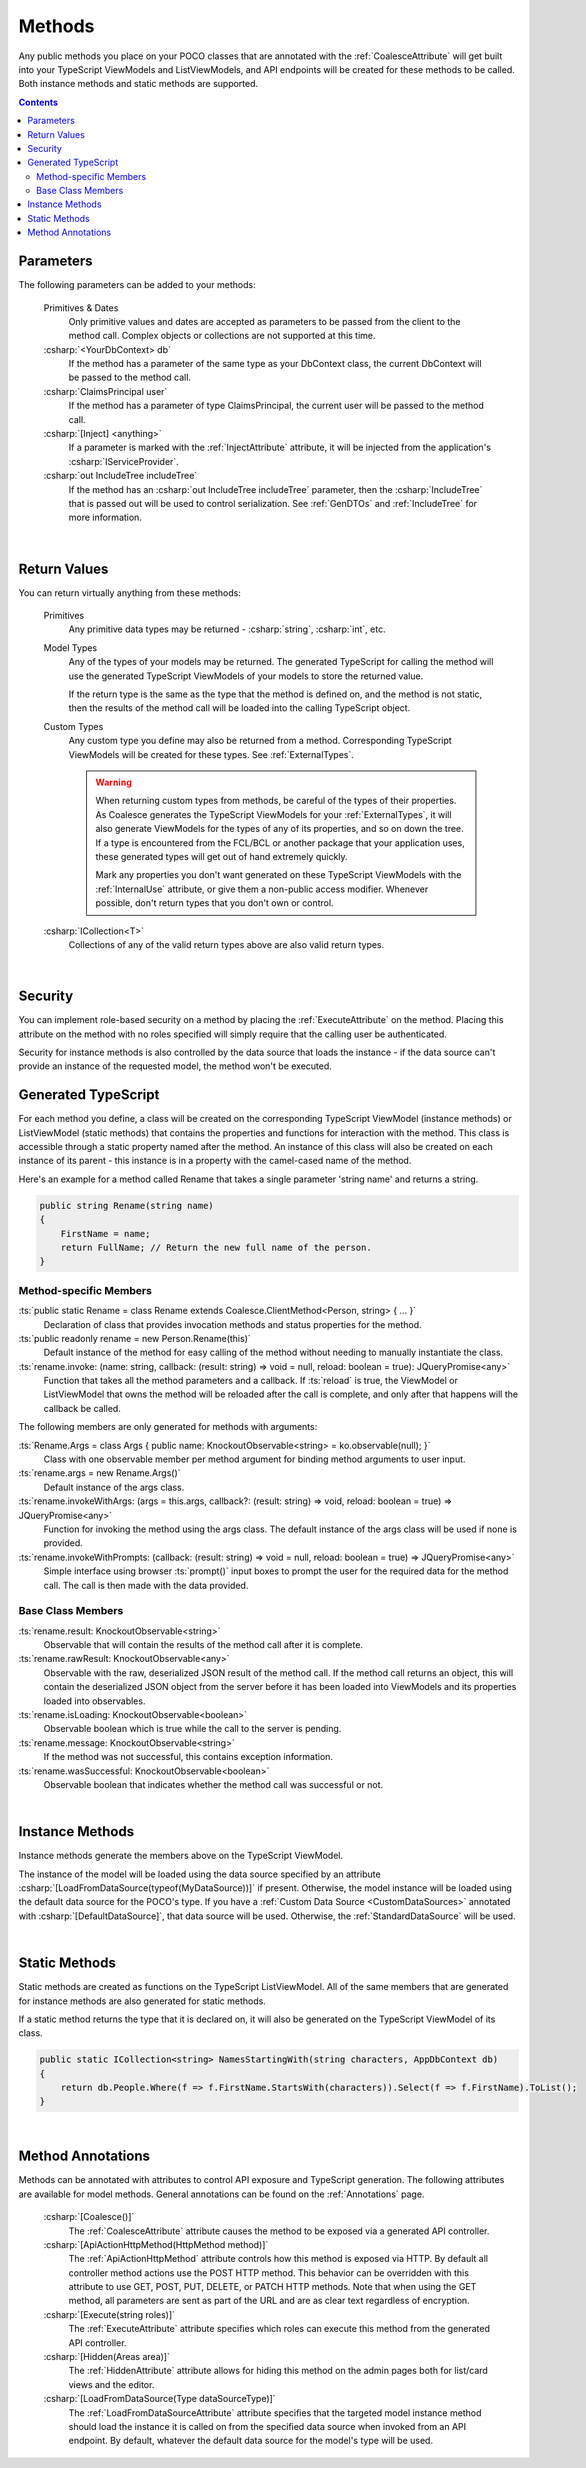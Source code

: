 
.. _ModelMethods:

Methods
=======

Any public methods you place on your POCO classes that are annotated with the :ref:`CoalesceAttribute` will get built into your TypeScript ViewModels and ListViewModels, and API endpoints will be created for these methods to be called. Both instance methods and static methods are supported.

.. contents:: Contents
    :local:


Parameters
----------

The following parameters can be added to your methods:

    Primitives & Dates
        Only primitive values and dates are accepted as parameters to be passed from the client to the method call. Complex objects or collections are not supported at this time.
    :csharp:`<YourDbContext> db`
        If the method has a parameter of the same type as your DbContext class, the current DbContext will be passed to the method call.
    :csharp:`ClaimsPrincipal user`
        If the method has a parameter of type ClaimsPrincipal, the current user will be passed to the method call.
    :csharp:`[Inject] <anything>`
        If a parameter is marked with the :ref:`InjectAttribute` attribute, it will be injected from the application's :csharp:`IServiceProvider`.
    :csharp:`out IncludeTree includeTree`
        If the method has an :csharp:`out IncludeTree includeTree` parameter, then the :csharp:`IncludeTree` that is passed out will be used to control serialization. See :ref:`GenDTOs` and :ref:`IncludeTree` for more information.

|

Return Values
-------------

You can return virtually anything from these methods:

    Primitives
        Any primitive data types may be returned - :csharp:`string`, :csharp:`int`, etc.
    Model Types
        Any of the types of your models may be returned. The generated TypeScript for calling the method will use the generated TypeScript ViewModels of your models to store the returned value.

        If the return type is the same as the type that the method is defined on, and the method is not static, then the results of the method call will be loaded into the calling TypeScript object.
    Custom Types
        Any custom type you define may also be returned from a method. Corresponding TypeScript ViewModels will be created for these types. See :ref:`ExternalTypes`.

        .. warning::
            When returning custom types from methods, be careful of the types of their properties. As Coalesce generates the TypeScript ViewModels for your :ref:`ExternalTypes`, it will also generate ViewModels for the types of any of its properties, and so on down the tree. If a type is encountered from the FCL/BCL or another package that your application uses, these generated types will get out of hand extremely quickly.

            Mark any properties you don't want generated on these TypeScript ViewModels with the :ref:`InternalUse` attribute, or give them a non-public access modifier. Whenever possible, don't return types that you don't own or control.
    :csharp:`ICollection<T>`
        Collections of any of the valid return types above are also valid return types.
        


|

Security
--------

You can implement role-based security on a method by placing the :ref:`ExecuteAttribute` on the method. Placing this attribute on the method with no roles specified will simply require that the calling user be authenticated. 

Security for instance methods is also controlled by the data source that loads the instance - if the data source can't provide an instance of the requested model, the method won't be executed.

.. _ModelMethodTypeScript:

Generated TypeScript
--------------------

For each method you define, a class will be created on the corresponding TypeScript ViewModel (instance methods) or ListViewModel (static methods) that contains the properties and functions for interaction with the method. This class is accessible through a static property named after the method. An instance of this class will also be created on each instance of its parent - this instance is in a property with the camel-cased name of the method.

Here's an example for a method called Rename that takes a single parameter 'string name' and returns a string.

.. code-block:: c#

        public string Rename(string name)
        {
            FirstName = name;
            return FullName; // Return the new full name of the person.
        }

Method-specific Members
.......................

:ts:`public static Rename = class Rename extends Coalesce.ClientMethod<Person, string> { ... }`
    Declaration of class that provides invocation methods and status properties for the method.
:ts:`public readonly rename = new Person.Rename(this)`
    Default instance of the method for easy calling of the method without needing to manually instantiate the class.
:ts:`rename.invoke: (name: string, callback: (result: string) => void = null, reload: boolean = true): JQueryPromise<any>`
    Function that takes all the method parameters and a callback. If :ts:`reload` is true, the ViewModel or ListViewModel that owns the method will be reloaded after the call is complete, and only after that happens will the callback be called.

The following members are only generated for methods with arguments:

:ts:`Rename.Args = class Args { public name: KnockoutObservable<string> = ko.observable(null); }`
    Class with one observable member per method argument for binding method arguments to user input.
:ts:`rename.args = new Rename.Args()`
    Default instance of the args class.
:ts:`rename.invokeWithArgs: (args = this.args, callback?: (result: string) => void, reload: boolean = true) => JQueryPromise<any>`
    Function for invoking the method using the args class. The default instance of the args class will be used if none is provided.
:ts:`rename.invokeWithPrompts: (callback: (result: string) => void = null, reload: boolean = true) => JQueryPromise<any>`
    Simple interface using browser :ts:`prompt()` input boxes to prompt the user for the required data for the method call. The call is then made with the data provided.

Base Class Members
..................

:ts:`rename.result: KnockoutObservable<string>`
    Observable that will contain the results of the method call after it is complete.
:ts:`rename.rawResult: KnockoutObservable<any>`
    Observable with the raw, deserialized JSON result of the method call. If the method call returns an object, this will contain the deserialized JSON object from the server before it has been loaded into ViewModels and its properties loaded into observables.
:ts:`rename.isLoading: KnockoutObservable<boolean>`
    Observable boolean which is true while the call to the server is pending.
:ts:`rename.message: KnockoutObservable<string>`
    If the method was not successful, this contains exception information.
:ts:`rename.wasSuccessful: KnockoutObservable<boolean>`
    Observable boolean that indicates whether the method call was successful or not.

|

Instance Methods
----------------

Instance methods generate the members above on the TypeScript ViewModel.

The instance of the model will be loaded using the data source specified by an attribute :csharp:`[LoadFromDataSource(typeof(MyDataSource))]` if present. Otherwise, the model instance will be loaded using the default data source for the POCO's type. If you have a :ref:`Custom Data Source <CustomDataSources>` annotated with :csharp:`[DefaultDataSource]`, that data source will be used. Otherwise, the :ref:`StandardDataSource` will be used.

| 

Static Methods
--------------

Static methods are created as functions on the TypeScript ListViewModel. All of the same members that are generated for instance methods are also generated for static methods.

If a static method returns the type that it is declared on, it will also be generated on the TypeScript ViewModel of its class.

.. code-block:: c#

    public static ICollection<string> NamesStartingWith(string characters, AppDbContext db)
    {
        return db.People.Where(f => f.FirstName.StartsWith(characters)).Select(f => f.FirstName).ToList();
    }

| 

Method Annotations
------------------

Methods can be annotated with attributes to control API exposure and TypeScript generation. The following attributes are available for model methods. General annotations can be found on the :ref:`Annotations` page.

    :csharp:`[Coalesce()]`
        The :ref:`CoalesceAttribute` attribute causes the method to be exposed via a generated API controller.

    :csharp:`[ApiActionHttpMethod(HttpMethod method)]`
        The :ref:`ApiActionHttpMethod` attribute controls how this method is exposed via HTTP. By default all controller method actions use the POST HTTP method. This behavior can be overridden with this attribute to use GET, POST, PUT, DELETE, or PATCH HTTP methods. Note that when using the GET method, all parameters are sent as part of the URL and are as clear text regardless of encryption.

    :csharp:`[Execute(string roles)]`
        The :ref:`ExecuteAttribute` attribute specifies which roles can execute this method from the generated API controller.

    :csharp:`[Hidden(Areas area)]`
        The :ref:`HiddenAttribute` attribute allows for hiding this method on the admin pages both for list/card views and the editor.
           
    :csharp:`[LoadFromDataSource(Type dataSourceType)]`
        The :ref:`LoadFromDataSourceAttribute` attribute specifies that the targeted model instance method should load the instance it is called on from the specified data source when invoked from an API endpoint. By default, whatever the default data source for the model's type will be used.
    
        
        
       

